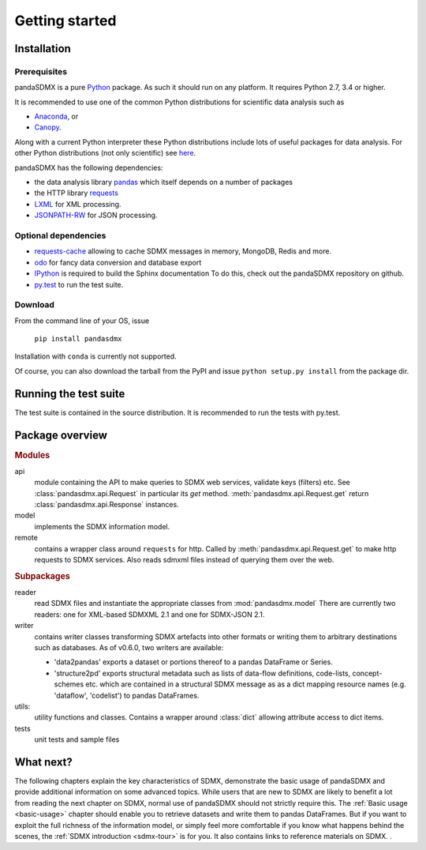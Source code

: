 .. _getting-started:

Getting started
===============


Installation
--------------------------------------------------

Prerequisites
:::::::::::::::::::::::::::::::::::::::

pandaSDMX is a pure `Python <http://www.python.org>`_ package. 
As such it should run on any platform. 
It requires Python 2.7, 3.4 or higher.  

It is recommended to use one of the common Python distributions
for scientific data analysis such as
 
* `Anaconda <https://store.continuum.io/cshop/anaconda/>`_, or
* `Canopy <https://www.enthought.com/products/canopy/>`_. 

Along with a current Python interpreter these Python distributions include 
lots of
useful packages for data analysis.   
For other Python distributions (not only scientific) see
`here <https://wiki.python.org/moin/PythonDistributions>`_.  

pandaSDMX has the following dependencies:

* the data analysis library  
  `pandas <http://pandas.pydata.org/>`_ which itself depends on a number of packages
* the HTTP library `requests <https://pypi.python.org/pypi/requests/>`_
* `LXML <http://www.lxml.de>`_ for XML processing. 
* `JSONPATH-RW <https://pypi.python.org/pypi/jsonpath-rw>`_ for JSON processing. 

Optional dependencies
::::::::::::::::::::::::::::::::::::::::::

* `requests-cache <https://readthedocs.io/projects/requests-cache/>`_ 
  allowing to cache SDMX messages in 
  memory, MongoDB, Redis and more.
* `odo <odo.readthedocs.io>`_ for fancy data conversion and database export
* `IPython <http://ipython.org/>`_ is required to build the Sphinx documentation To do this,
  check out the pandaSDMX repository on github.  
* `py.test <http://pytest.org/latest/>`_ to run the test suite.

Download
:::::::::::::::::::::::::::

From the command line of your OS, issue

    ``pip install pandasdmx`` 

Installation with ``conda`` is currently not supported. 

Of course, you can also download the tarball from the PyPI and issue 
``python setup.py install`` from the package dir.

Running the test suite
---------------------------------------------------------

The test suite is contained in the source distribution. 
It is recommended to run the tests with py.test. 
 

    
Package overview
------------------

.. rubric:: Modules

api 
    module containing the API to make queries to SDMX web services, validate keys (filters) etc. 
    See :class:`pandasdmx.api.Request` in particular its `get` method.
    :meth:`pandasdmx.api.Request.get`  return :class:`pandasdmx.api.Response` instances.
model 
    implements the SDMX information model. 
remote 
    contains a wrapper class around ``requests`` for http. 
    Called by :meth:`pandasdmx.api.Request.get` to make
    http requests to SDMX services. Also reads sdmxml files instead of querying them over the web.

.. rubric:: Subpackages

reader 
    read SDMX files and instantiate the appropriate classes from :mod:`pandasdmx.model` 
    There are currently two readers:  one for XML-based SDMXML 2.1 
    and one for SDMX-JSON 2.1. 
writer 
    contains writer classes transforming SDMX artefacts into other formats or
    writing them to arbitrary destinations such as databases. 
    As of v0.6.0, two writers are available:
     
    * 'data2pandas' exports a dataset or portions thereof to a pandas DataFrame or Series.
    * 'structure2pd' exports structural metadata such as lists of data-flow definitions, code-lists, concept-schemes etc.
      which are contained in a structural SDMX message as
      as a dict mapping resource names (e.g. 'dataflow', 'codelist') to pandas DataFrames. 
    
utils: 
    utility functions and classes. Contains a wrapper around :class:`dict` allowing attribute access to dict items.
tests 
    unit tests and sample files


What next?
--------------

The following chapters explain the key characteristics of SDMX, 
demonstrate the basic usage of pandaSDMX and provide additional information 
on some advanced topics. While users that are new to SDMX 
are likely to benefit a lot from reading the next chapter on SDMX,
normal use of pandaSDMX should not strictly require this. 
The :ref:`Basic usage <basic-usage>` chapter should enable you to retrieve datasets and write them to pandas
DataFrames. But if you want to exploit the full richness of the
information model, or simply feel more comfortable if you know what happens behind the scenes, 
the :ref:`SDMX introduction <sdmx-tour>` is for you. It also
contains links to reference materials on SDMX. . 



 